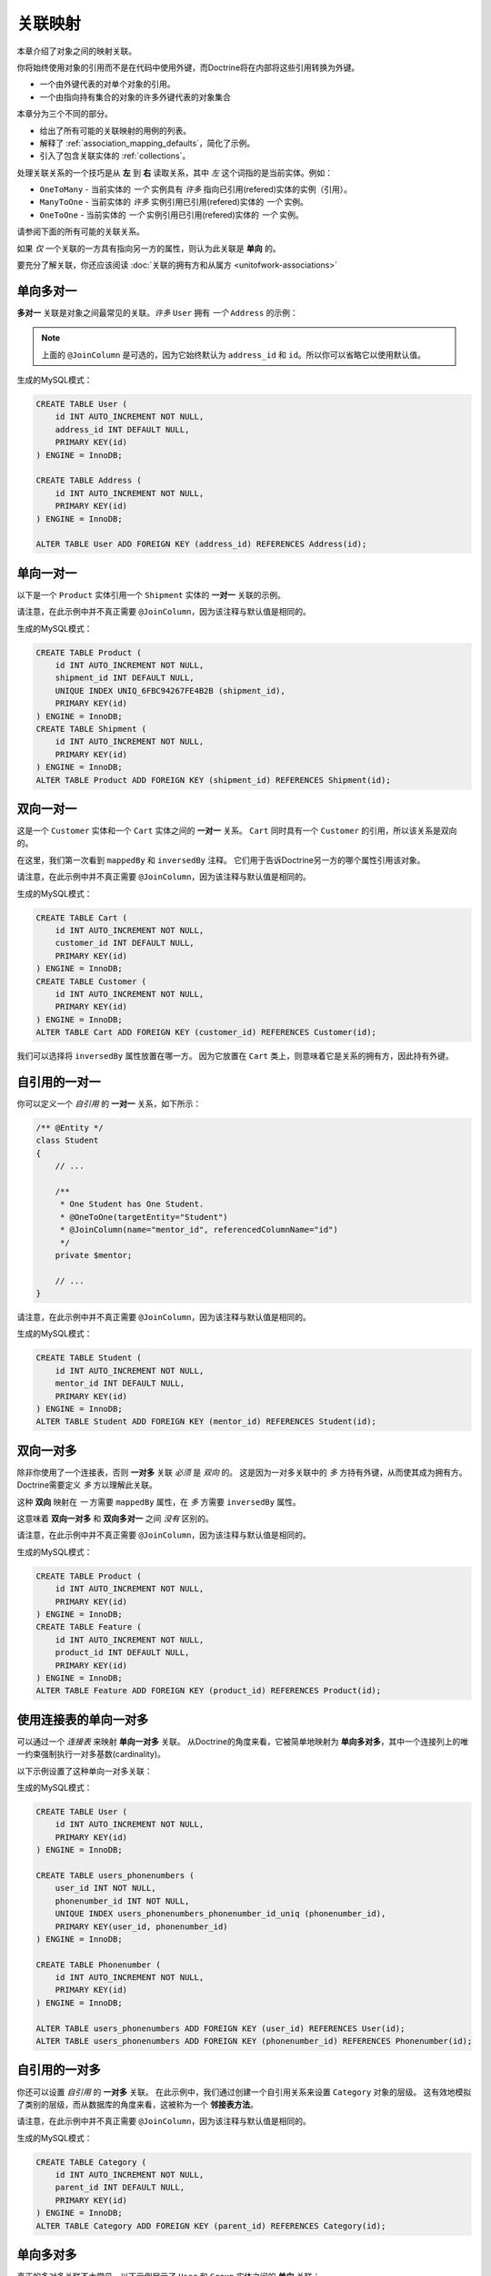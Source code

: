 关联映射
===================

本章介绍了对象之间的映射关联。

你将始终使用对象的引用而不是在代码中使用外键，而Doctrine将在内部将这些引用转换为外键。

- 一个由外键代表的对单个对象的引用。
- 一个由指向持有集合的对象的许多外键代表的对象集合

本章分为三个不同的部分。

- 给出了所有可能的关联映射的用例的列表。
- 解释了 :ref:`association_mapping_defaults`，简化了示例。
- 引入了包含关联实体的 :ref:`collections`。

处理关联关系的一个技巧是从 **左** 到 **右** 读取关系，其中 *左* 这个词指的是当前实体。例如：

- ``OneToMany`` - 当前实体的 *一个* 实例具有 *许多* 指向已引用(refered)实体的实例（引用）。
- ``ManyToOne`` - 当前实体的 *许多* 实例引用已引用(refered)实体的 *一个* 实例。
- ``OneToOne`` - 当前实体的 *一个* 实例引用已引用(refered)实体的 *一个* 实例。

请参阅下面的所有可能的关联关系。

如果 *仅* 一个关联的一方具有指向另一方的属性，则认为此关联是 **单向** 的。

要充分了解关联，你还应该阅读 :doc:`关联的拥有方和从属方 <unitofwork-associations>`

单向多对一
---------------------------

**多对一** 关联是对象之间最常见的关联。*许多* ``User`` 拥有 *一个* ``Address`` 的示例：

.. configuration-block::

    .. code-block:: php

        <?php
        /** @Entity */
        class User
        {
            // ...

            /**
             * @ManyToOne(targetEntity="Address")
             * @JoinColumn(name="address_id", referencedColumnName="id")
             */
            private $address;
        }

        /** @Entity */
        class Address
        {
            // ...
        }

    .. code-block:: xml

        <doctrine-mapping>
            <entity name="User">
                <many-to-one field="address" target-entity="Address">
                    <join-column name="address_id" referenced-column-name="id" />
                </many-to-one>
            </entity>
        </doctrine-mapping>

    .. code-block:: yaml

        User:
          type: entity
          manyToOne:
            address:
              targetEntity: Address
              joinColumn:
                name: address_id
                referencedColumnName: id


.. note::

    上面的 ``@JoinColumn`` 是可选的，因为它始终默认为
    ``address_id`` 和 ``id``。所以你可以省略它以使用默认值。

生成的MySQL模式：

.. code-block:: sql

    CREATE TABLE User (
        id INT AUTO_INCREMENT NOT NULL,
        address_id INT DEFAULT NULL,
        PRIMARY KEY(id)
    ) ENGINE = InnoDB;

    CREATE TABLE Address (
        id INT AUTO_INCREMENT NOT NULL,
        PRIMARY KEY(id)
    ) ENGINE = InnoDB;

    ALTER TABLE User ADD FOREIGN KEY (address_id) REFERENCES Address(id);

单向一对一
--------------------------

以下是一个 ``Product`` 实体引用一个 ``Shipment`` 实体的 **一对一** 关联的示例。

.. configuration-block::

    .. code-block:: php

        <?php
        /** @Entity */
        class Product
        {
            // ...

            /**
             * One Product has One Shipment.
             * @OneToOne(targetEntity="Shipment")
             * @JoinColumn(name="shipment_id", referencedColumnName="id")
             */
            private $shipment;

            // ...
        }

        /** @Entity */
        class Shipment
        {
            // ...
        }

    .. code-block:: xml

        <doctrine-mapping>
            <entity class="Product">
                <one-to-one field="shipment" target-entity="Shipment">
                    <join-column name="shipment_id" referenced-column-name="id" />
                </one-to-one>
            </entity>
        </doctrine-mapping>

    .. code-block:: yaml

        Product:
          type: entity
          oneToOne:
            shipment:
              targetEntity: Shipment
              joinColumn:
                name: shipment_id
                referencedColumnName: id

请注意，在此示例中并不真正需要 ``@JoinColumn``，因为该注释与默认值是相同的。

生成的MySQL模式：

.. code-block:: sql

    CREATE TABLE Product (
        id INT AUTO_INCREMENT NOT NULL,
        shipment_id INT DEFAULT NULL,
        UNIQUE INDEX UNIQ_6FBC94267FE4B2B (shipment_id),
        PRIMARY KEY(id)
    ) ENGINE = InnoDB;
    CREATE TABLE Shipment (
        id INT AUTO_INCREMENT NOT NULL,
        PRIMARY KEY(id)
    ) ENGINE = InnoDB;
    ALTER TABLE Product ADD FOREIGN KEY (shipment_id) REFERENCES Shipment(id);

双向一对一
-------------------------

这是一个 ``Customer`` 实体和一个 ``Cart`` 实体之间的 **一对一** 关系。
``Cart`` 同时具有一个 ``Customer`` 的引用，所以该关系是双向的。

在这里，我们第一次看到 ``mappedBy`` 和 ``inversedBy`` 注释。
它们用于告诉Doctrine另一方的哪个属性引用该对象。

.. configuration-block::

    .. code-block:: php

        <?php
        /** @Entity */
        class Customer
        {
            // ...

            /**
             * One Customer has One Cart.
             * @OneToOne(targetEntity="Cart", mappedBy="customer")
             */
            private $cart;

            // ...
        }

        /** @Entity */
        class Cart
        {
            // ...

            /**
             * One Cart has One Customer.
             * @OneToOne(targetEntity="Customer", inversedBy="cart")
             * @JoinColumn(name="customer_id", referencedColumnName="id")
             */
            private $customer;

            // ...
        }

    .. code-block:: xml

        <doctrine-mapping>
            <entity name="Customer">
                <one-to-one field="cart" target-entity="Cart" mapped-by="customer" />
            </entity>
            <entity name="Cart">
                <one-to-one field="customer" target-entity="Customer" inversed-by="cart">
                    <join-column name="customer_id" referenced-column-name="id" />
                </one-to-one>
            </entity>
        </doctrine-mapping>

    .. code-block:: yaml

        Customer:
          oneToOne:
            cart:
              targetEntity: Cart
              mappedBy: customer
        Cart:
          oneToOne:
            customer:
              targetEntity: Customer
              inversedBy: cart
              joinColumn:
                name: customer_id
                referencedColumnName: id

请注意，在此示例中并不真正需要 ``@JoinColumn``，因为该注释与默认值是相同的。

生成的MySQL模式：

.. code-block:: sql

    CREATE TABLE Cart (
        id INT AUTO_INCREMENT NOT NULL,
        customer_id INT DEFAULT NULL,
        PRIMARY KEY(id)
    ) ENGINE = InnoDB;
    CREATE TABLE Customer (
        id INT AUTO_INCREMENT NOT NULL,
        PRIMARY KEY(id)
    ) ENGINE = InnoDB;
    ALTER TABLE Cart ADD FOREIGN KEY (customer_id) REFERENCES Customer(id);

我们可以选择将 ``inversedBy`` 属性放置在哪一方。
因为它放置在 ``Cart`` 类上，则意味着它是关系的拥有方，因此持有外键。

自引用的一对一
----------------------------

你可以定义一个 *自引用* 的 **一对一** 关系，如下所示：

.. code-block:: php

    /** @Entity */
    class Student
    {
        // ...

        /**
         * One Student has One Student.
         * @OneToOne(targetEntity="Student")
         * @JoinColumn(name="mentor_id", referencedColumnName="id")
         */
        private $mentor;

        // ...
    }

请注意，在此示例中并不真正需要 ``@JoinColumn``，因为该注释与默认值是相同的。

生成的MySQL模式：

.. code-block:: sql

    CREATE TABLE Student (
        id INT AUTO_INCREMENT NOT NULL,
        mentor_id INT DEFAULT NULL,
        PRIMARY KEY(id)
    ) ENGINE = InnoDB;
    ALTER TABLE Student ADD FOREIGN KEY (mentor_id) REFERENCES Student(id);

双向一对多
--------------------------

除非你使用了一个连接表，否则 **一对多** 关联 *必须* 是 *双向* 的。
这是因为一对多关联中的 *多* 方持有外键，从而使其成为拥有方。Doctrine需要定义 *多* 方以理解此关联。

这种 **双向** 映射在 *一* 方需要 ``mappedBy`` 属性，在 *多* 方需要 ``inversedBy`` 属性。

这意味着 **双向一对多** 和 **双向多对一** 之间 *没有* 区别的。

.. configuration-block::

    .. code-block:: php

        <?php
        use Doctrine\Common\Collections\ArrayCollection;

        /** @Entity */
        class Product
        {
            // ...
            /**
             * One Product has Many Features.
             * @OneToMany(targetEntity="Feature", mappedBy="product")
             */
            private $features;
            // ...

            public function __construct() {
                $this->features = new ArrayCollection();
            }
        }

        /** @Entity */
        class Feature
        {
            // ...
            /**
             * Many Features have One Product.
             * @ManyToOne(targetEntity="Product", inversedBy="features")
             * @JoinColumn(name="product_id", referencedColumnName="id")
             */
            private $product;
            // ...
        }

    .. code-block:: xml

        <doctrine-mapping>
            <entity name="Product">
                <one-to-many field="features" target-entity="Feature" mapped-by="product" />
            </entity>
            <entity name="Feature">
                <many-to-one field="product" target-entity="Product" inversed-by="features">
                    <join-column name="product_id" referenced-column-name="id" />
                </many-to-one>
            </entity>
        </doctrine-mapping>

    .. code-block:: yaml

        Product:
          type: entity
          oneToMany:
            features:
              targetEntity: Feature
              mappedBy: product
        Feature:
          type: entity
          manyToOne:
            product:
              targetEntity: Product
              inversedBy: features
              joinColumn:
                name: product_id
                referencedColumnName: id

请注意，在此示例中并不真正需要 ``@JoinColumn``，因为该注释与默认值是相同的。

生成的MySQL模式：

.. code-block:: sql

    CREATE TABLE Product (
        id INT AUTO_INCREMENT NOT NULL,
        PRIMARY KEY(id)
    ) ENGINE = InnoDB;
    CREATE TABLE Feature (
        id INT AUTO_INCREMENT NOT NULL,
        product_id INT DEFAULT NULL,
        PRIMARY KEY(id)
    ) ENGINE = InnoDB;
    ALTER TABLE Feature ADD FOREIGN KEY (product_id) REFERENCES Product(id);

使用连接表的单向一对多
-------------------------------------------

可以通过一个 *连接表* 来映射 **单向一对多** 关联。
从Doctrine的角度来看，它被简单地映射为 **单向多对多**，其中一个连接列上的唯一约束强制执行一对多基数(cardinality)。

以下示例设置了这种单向一对多关联：

.. configuration-block::

    .. code-block:: php

        <?php
        /** @Entity */
        class User
        {
            // ...

            /**
             * Many User have Many Phonenumbers.
             * @ManyToMany(targetEntity="Phonenumber")
             * @JoinTable(name="users_phonenumbers",
             *      joinColumns={@JoinColumn(name="user_id", referencedColumnName="id")},
             *      inverseJoinColumns={@JoinColumn(name="phonenumber_id", referencedColumnName="id", unique=true)}
             *      )
             */
            private $phonenumbers;

            public function __construct()
            {
                $this->phonenumbers = new \Doctrine\Common\Collections\ArrayCollection();
            }

            // ...
        }

        /** @Entity */
        class Phonenumber
        {
            // ...
        }

    .. code-block:: xml

        <doctrine-mapping>
            <entity name="User">
                <many-to-many field="phonenumbers" target-entity="Phonenumber">
                    <join-table name="users_phonenumbers">
                        <join-columns>
                            <join-column name="user_id" referenced-column-name="id" />
                        </join-columns>
                        <inverse-join-columns>
                            <join-column name="phonenumber_id" referenced-column-name="id" unique="true" />
                        </inverse-join-columns>
                    </join-table>
                </many-to-many>
            </entity>
        </doctrine-mapping>

    .. code-block:: yaml

        User:
          type: entity
          manyToMany:
            phonenumbers:
              targetEntity: Phonenumber
              joinTable:
                name: users_phonenumbers
                joinColumns:
                  user_id:
                    referencedColumnName: id
                inverseJoinColumns:
                  phonenumber_id:
                    referencedColumnName: id
                    unique: true

生成的MySQL模式：

.. code-block:: sql

    CREATE TABLE User (
        id INT AUTO_INCREMENT NOT NULL,
        PRIMARY KEY(id)
    ) ENGINE = InnoDB;

    CREATE TABLE users_phonenumbers (
        user_id INT NOT NULL,
        phonenumber_id INT NOT NULL,
        UNIQUE INDEX users_phonenumbers_phonenumber_id_uniq (phonenumber_id),
        PRIMARY KEY(user_id, phonenumber_id)
    ) ENGINE = InnoDB;

    CREATE TABLE Phonenumber (
        id INT AUTO_INCREMENT NOT NULL,
        PRIMARY KEY(id)
    ) ENGINE = InnoDB;

    ALTER TABLE users_phonenumbers ADD FOREIGN KEY (user_id) REFERENCES User(id);
    ALTER TABLE users_phonenumbers ADD FOREIGN KEY (phonenumber_id) REFERENCES Phonenumber(id);

自引用的一对多
-----------------------------

你还可以设置 *自引用* 的 **一对多** 关联。
在此示例中，我们通过创建一个自引用关系来设置 ``Category`` 对象的层级。
这有效地模拟了类别的层级，而从数据库的角度来看，这被称为一个 **邻接表方法**。

.. configuration-block::

    .. code-block:: php

        <?php
        /** @Entity */
        class Category
        {
            // ...
            /**
             * One Category has Many Categories.
             * @OneToMany(targetEntity="Category", mappedBy="parent")
             */
            private $children;

            /**
             * Many Categories have One Category.
             * @ManyToOne(targetEntity="Category", inversedBy="children")
             * @JoinColumn(name="parent_id", referencedColumnName="id")
             */
            private $parent;
            // ...

            public function __construct() {
                $this->children = new \Doctrine\Common\Collections\ArrayCollection();
            }
        }

    .. code-block:: xml

        <doctrine-mapping>
            <entity name="Category">
                <one-to-many field="children" target-entity="Category" mapped-by="parent" />
                <many-to-one field="parent" target-entity="Category" inversed-by="children" />
            </entity>
        </doctrine-mapping>

    .. code-block:: yaml

        Category:
          type: entity
          oneToMany:
            children:
              targetEntity: Category
              mappedBy: parent
          manyToOne:
            parent:
              targetEntity: Category
              inversedBy: children

请注意，在此示例中并不真正需要 ``@JoinColumn``，因为该注释与默认值是相同的。

生成的MySQL模式：

.. code-block:: sql

    CREATE TABLE Category (
        id INT AUTO_INCREMENT NOT NULL,
        parent_id INT DEFAULT NULL,
        PRIMARY KEY(id)
    ) ENGINE = InnoDB;
    ALTER TABLE Category ADD FOREIGN KEY (parent_id) REFERENCES Category(id);

单向多对多
----------------------------

真正的多对多关联不太常见。以下示例展示了 ``User`` 和 ``Group`` 实体之间的 **单向** 关联：

.. configuration-block::

    .. code-block:: php

        <?php
        /** @Entity */
        class User
        {
            // ...

            /**
             * Many Users have Many Groups.
             * @ManyToMany(targetEntity="Group")
             * @JoinTable(name="users_groups",
             *      joinColumns={@JoinColumn(name="user_id", referencedColumnName="id")},
             *      inverseJoinColumns={@JoinColumn(name="group_id", referencedColumnName="id")}
             *      )
             */
            private $groups;

            // ...

            public function __construct() {
                $this->groups = new \Doctrine\Common\Collections\ArrayCollection();
            }
        }

        /** @Entity */
        class Group
        {
            // ...
        }

    .. code-block:: xml

        <doctrine-mapping>
            <entity name="User">
                <many-to-many field="groups" target-entity="Group">
                    <join-table name="users_groups">
                        <join-columns>
                            <join-column name="user_id" referenced-column-name="id" />
                        </join-columns>
                        <inverse-join-columns>
                            <join-column name="group_id" referenced-column-name="id" />
                        </inverse-join-columns>
                    </join-table>
                </many-to-many>
            </entity>
        </doctrine-mapping>

    .. code-block:: yaml

        User:
          type: entity
          manyToMany:
            groups:
              targetEntity: Group
              joinTable:
                name: users_groups
                joinColumns:
                  user_id:
                    referencedColumnName: id
                inverseJoinColumns:
                  group_id:
                    referencedColumnName: id

生成的MySQL模式：

.. code-block:: sql

    CREATE TABLE User (
        id INT AUTO_INCREMENT NOT NULL,
        PRIMARY KEY(id)
    ) ENGINE = InnoDB;
    CREATE TABLE users_groups (
        user_id INT NOT NULL,
        group_id INT NOT NULL,
        PRIMARY KEY(user_id, group_id)
    ) ENGINE = InnoDB;
    CREATE TABLE Group (
        id INT AUTO_INCREMENT NOT NULL,
        PRIMARY KEY(id)
    ) ENGINE = InnoDB;
    ALTER TABLE users_groups ADD FOREIGN KEY (user_id) REFERENCES User(id);
    ALTER TABLE users_groups ADD FOREIGN KEY (group_id) REFERENCES Group(id);

.. note::

    为什么多对多关联不太常见？因为你经常要关联其他属性到一个关联，所以在这种情况下，你会引入一个关联类。
    因此，*直接* 的多对多关联消失，并被 *3* 个参与类之间的一对多/多对一关联所取代。

双向多对多
---------------------------

这是一个类似多对多的关系，除了它是双向的。

.. configuration-block::

    .. code-block:: php

        <?php
        /** @Entity */
        class User
        {
            // ...

            /**
             * Many Users have Many Groups.
             * @ManyToMany(targetEntity="Group", inversedBy="users")
             * @JoinTable(name="users_groups")
             */
            private $groups;

            public function __construct() {
                $this->groups = new \Doctrine\Common\Collections\ArrayCollection();
            }

            // ...
        }

        /** @Entity */
        class Group
        {
            // ...
            /**
             * Many Groups have Many Users.
             * @ManyToMany(targetEntity="User", mappedBy="groups")
             */
            private $users;

            public function __construct() {
                $this->users = new \Doctrine\Common\Collections\ArrayCollection();
            }

            // ...
        }

    .. code-block:: xml

        <doctrine-mapping>
            <entity name="User">
                <many-to-many field="groups" inversed-by="users" target-entity="Group">
                    <join-table name="users_groups">
                        <join-columns>
                            <join-column name="user_id" referenced-column-name="id" />
                        </join-columns>
                        <inverse-join-columns>
                            <join-column name="group_id" referenced-column-name="id" />
                        </inverse-join-columns>
                    </join-table>
                </many-to-many>
            </entity>

            <entity name="Group">
                <many-to-many field="users" mapped-by="groups" target-entity="User"/>
            </entity>
        </doctrine-mapping>

    .. code-block:: yaml

        User:
          type: entity
          manyToMany:
            groups:
              targetEntity: Group
              inversedBy: users
              joinTable:
                name: users_groups
                joinColumns:
                  user_id:
                    referencedColumnName: id
                inverseJoinColumns:
                  group_id:
                    referencedColumnName: id

        Group:
          type: entity
          manyToMany:
            users:
              targetEntity: User
              mappedBy: groups

MySQL的模式与上面的 *单向多对多* 示例完全相同。

多对多关联的拥有方和从属方
~~~~~~~~~~~~~~~~~~~~~~~~~~~~~~~~~~~~~~~~~~~~~~~~~~~

对于 **多对多** 关联时，你可以选择哪个实体是 *拥有* 方，哪个实体是 *从属* 方。
从开发人员的角度来看，有一个非常简单的语义规则来决定哪一方更适合作为 *拥有* 方。
你只需要问自己负责连接管理的是哪个实体，然后选择它作为 *拥有* 方。

就拿 ``Article`` 和 ``Tag`` 这两个实体作为示例。
无论何时你都是想要将一个 ``Article`` 连接到一个 ``Tag``，反之亦然，主要是 ``Article`` 负责这种关系。
每当你添加新文章时，你都希望将其与现有标签或新标签相关联。
你的“创建文章”表单可能会支持此概念并允许直接指定标签。
这就是为什么你应该选择 ``Article`` 作为 *拥有* 方，因为它使代码更容易理解：

.. code-block:: php

    class Article
    {
        private $tags;

        public function addTag(Tag $tag)
        {
            $tag->addArticle($this); // 同步更新从属方
            $this->tags[] = $tag;
        }
    }

    class Tag
    {
        private $articles;

        public function addArticle(Article $article)
        {
            $this->articles[] = $article;
        }
    }

这将允许在关联的 ``Article`` 方对标签添加进行分组：

.. code-block:: php

    $article = new Article();
    $article->addTag($tagA);
    $article->addTag($tagB);

自引用的多对多
------------------------------

你甚至可以拥有一个 *自引用* 的 **多对多** 关联。
一个常见的场景是，一个 ``User`` 有好友关系，而该关系的目标实体是一个 ``User``，因此它是自引用。

在这个例子中，该关联是双向的，因此一个 ``User`` 有一个名为 ``$friendsWithMe`` 的字段和 ``$myFriends`` 关系。

.. code-block:: php

    /** @Entity */
    class User
    {
        // ...

        /**
         * Many Users have Many Users.
         * @ManyToMany(targetEntity="User", mappedBy="myFriends")
         */
        private $friendsWithMe;

        /**
         * Many Users have many Users.
         * @ManyToMany(targetEntity="User", inversedBy="friendsWithMe")
         * @JoinTable(name="friends",
         *      joinColumns={@JoinColumn(name="user_id", referencedColumnName="id")},
         *      inverseJoinColumns={@JoinColumn(name="friend_user_id", referencedColumnName="id")}
         *      )
         */
        private $myFriends;

        public function __construct() {
            $this->friendsWithMe = new \Doctrine\Common\Collections\ArrayCollection();
            $this->myFriends = new \Doctrine\Common\Collections\ArrayCollection();
        }

        // ...
    }

生成的MySQL模式：

.. code-block:: sql

    CREATE TABLE User (
        id INT AUTO_INCREMENT NOT NULL,
        PRIMARY KEY(id)
    ) ENGINE = InnoDB;
    CREATE TABLE friends (
        user_id INT NOT NULL,
        friend_user_id INT NOT NULL,
        PRIMARY KEY(user_id, friend_user_id)
    ) ENGINE = InnoDB;
    ALTER TABLE friends ADD FOREIGN KEY (user_id) REFERENCES User(id);
    ALTER TABLE friends ADD FOREIGN KEY (friend_user_id) REFERENCES User(id);

.. _association_mapping_defaults:

映射的默认值
----------------

``@JoinColumn`` 和 ``@JoinTable`` 定义通常是可选的，并且具有合理的默认值。
一对一/多对一关联中的连接列的默认值如下：

::

    name: "<fieldname>_id"
    referencedColumnName: "id"

作为示例，请思考以下映射：

.. configuration-block::

    .. code-block:: php

        <?php
        /** @OneToOne(targetEntity="Shipment") */
        private $shipment;

    .. code-block:: xml

        <doctrine-mapping>
            <entity class="Product">
                <one-to-one field="shipment" target-entity="Shipment" />
            </entity>
        </doctrine-mapping>

    .. code-block:: yaml

        Product:
          type: entity
          oneToOne:
            shipment:
              targetEntity: Shipment

这与以下更详细的映射基本相同：

.. configuration-block::

    .. code-block:: php

        <?php
        /**
         * One Product has One Shipment.
         * @OneToOne(targetEntity="Shipment")
         * @JoinColumn(name="shipment_id", referencedColumnName="id")
         */
        private $shipment;

    .. code-block:: xml

        <doctrine-mapping>
            <entity class="Product">
                <one-to-one field="shipment" target-entity="Shipment">
                    <join-column name="shipment_id" referenced-column-name="id" />
                </one-to-one>
            </entity>
        </doctrine-mapping>

    .. code-block:: yaml

        Product:
          type: entity
          oneToOne:
            shipment:
              targetEntity: Shipment
              joinColumn:
                name: shipment_id
                referencedColumnName: id

用于 **多对多** 映射的 ``@JoinTable`` 定义具有类似的默认值。作为示例，请思考以下映射：

.. configuration-block::

    .. code-block:: php

        <?php
        class User
        {
            //...
            /** @ManyToMany(targetEntity="Group") */
            private $groups;
            //...
        }

    .. code-block:: xml

        <doctrine-mapping>
            <entity class="User">
                <many-to-many field="groups" target-entity="Group" />
            </entity>
        </doctrine-mapping>

    .. code-block:: yaml

        User:
          type: entity
          manyToMany:
            groups:
              targetEntity: Group

这与以下更详细的映射基本相同：

.. configuration-block::

    .. code-block:: php

        <?php
        class User
        {
            //...
            /**
             * Many Users have Many Groups.
             * @ManyToMany(targetEntity="Group")
             * @JoinTable(name="User_Group",
             *      joinColumns={@JoinColumn(name="User_id", referencedColumnName="id")},
             *      inverseJoinColumns={@JoinColumn(name="Group_id", referencedColumnName="id")}
             *      )
             */
            private $groups;
            //...
        }

    .. code-block:: xml

        <doctrine-mapping>
            <entity class="User">
                <many-to-many field="groups" target-entity="Group">
                    <join-table name="User_Group">
                        <join-columns>
                            <join-column id="User_id" referenced-column-name="id" />
                        </join-columns>
                        <inverse-join-columns>
                            <join-column id="Group_id" referenced-column-name="id" />
                        </inverse-join-columns>
                    </join-table>
                </many-to-many>
            </entity>
        </doctrine-mapping>

    .. code-block:: yaml

        User:
          type: entity
          manyToMany:
            groups:
              targetEntity: Group
              joinTable:
                name: User_Group
                joinColumns:
                  User_id:
                    referencedColumnName: id
                inverseJoinColumns:
                  Group_id:
                    referencedColumnName: id

在这个例子中，连接表的名称默认为参与类的简单、非限定类名称的组合，并用下划线（``_``）字符分隔。
连接列的名称默认为目标类的简单、非限定类名，在附加 ``_id``。
``referencedColumnName`` 始终默认为 ``id``，就像在一对一或多对一映射中一样。

如果你接受了这些默认值，则可以将映射代码减少到最小。

.. _collections:

集合
-----------

PHP数组大多数情况下都很好用，但不幸的是，缺少使它们适合在ORM上下文中进行延迟加载的功能。
这就是为什么在本手册中的多值关联的所有示例中，我们使用了一个 ``ArrayCollection``。
该默认实现了 ``Collection`` 接口，并且这两个类都定义在 ``Doctrine\Common\Collections`` 命名空间下。
一个集合实现了PHP的 ``ArrayAccess``、``Traversable`` 以及 ``Countable`` 接口.

.. note::

    ``Collection`` 接口和 ``ArrayCollection``
    类与Doctrine命名空间中的其他所有类一样，既不是 ``ORM`` 的一部分，也不是 ``DBAL``
    的一部分，它们是一个普通的PHP类，除了依赖PHP本身（和 ``SPL``）之外没有外部依赖。
    因此，在你的模型和其他地方使用此类时不会产生与 ``ORM`` 的耦合。

初始化集合
------------------------

你应该始终在实体的构造函数中初始化你的 ``@OneToMany`` 和 ``@ManyToMany`` 关联的集合：

.. code-block:: php

    use Doctrine\Common\Collections\Collection;
    use Doctrine\Common\Collections\ArrayCollection;

    /** @Entity */
    class User
    {
        /**
         * Many Users have Many Groups.
         * @var Collection
         * @ManyToMany(targetEntity="Group")
         */
        private $groups;

        public function __construct()
        {
            $this->groups = new ArrayCollection();
        }

        public function getGroups()
        {
            return $this->groups;
        }
    }

即使该实体尚未与一个 ``EntityManager`` 关联，以下代码也将起作用：

.. code-block:: php

    <?php
    $group = new Group();
    $user = new User();
    $user->getGroups()->add($group);
